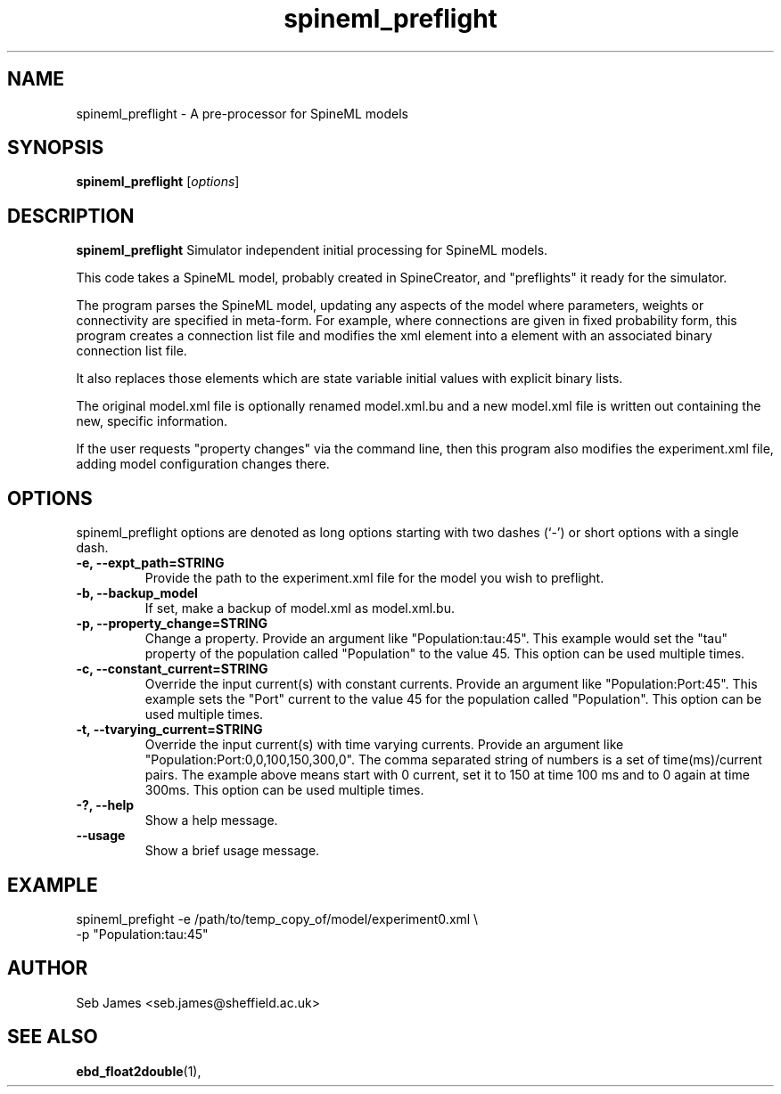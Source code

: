 .\"                                      Hey, EMACS: -*- nroff -*-
.\" (C) Copyright 2015 Sebastian Scott James <seb.james@sheffield.ac.uk>,
.\"
.\" First parameter, NAME, should be all caps
.\" Second parameter, SECTION, should be 1-8, maybe w/ subsection
.\" other parameters are allowed: see man(7), man(1)
.TH spineml_preflight 1 "December 30, 2015"
.\" Please adjust this date whenever revising the manpage.
.\"
.\" Some roff macros, for reference:
.\" .nh        disable hyphenation
.\" .hy        enable hyphenation
.\" .ad l      left justify
.\" .ad b      justify to both left and right margins
.\" .nf        disable filling
.\" .fi        enable filling
.\" .br        insert line break
.\" .sp <n>    insert n+1 empty lines
.\" for manpage-specific macros, see man(7)
.SH NAME
spineml_preflight \- A pre-processor for SpineML models
.SH SYNOPSIS
.B spineml_preflight
.RI [ options ]
.br
.SH DESCRIPTION
.B spineml_preflight
Simulator independent initial processing for SpineML models.

This code takes a SpineML model, probably created in SpineCreator, and
"preflights" it ready for the simulator.

The program parses the SpineML model, updating any aspects of the
model where parameters, weights or connectivity are specified in
meta-form. For example, where connections are given in fixed
probability form, this program creates a connection list file and
modifies the xml element into a element with an associated binary
connection list file.

It also replaces those elements which are state variable initial
values with explicit binary lists.

The original model.xml file is optionally renamed model.xml.bu and a
new model.xml file is written out containing the new, specific
information.

If the user requests "property changes" via the command line, then
this program also modifies the experiment.xml file, adding model
configuration changes there.
.PP
.SH OPTIONS
spineml_preflight options are denoted as long options starting with
two dashes (`-') or short options with a single dash.
.TP
.B \-e, \-\-expt_path=STRING
Provide the path to the experiment.xml file for the model you wish to
preflight.
.TP
.B \-b, \-\-backup_model
If set, make a backup of model.xml as model.xml.bu.
.TP
.B \-p, \-\-property_change=STRING
Change a property. Provide an argument like "Population:tau:45". This
example would set the "tau" property of the population called
"Population" to the value 45. This option can be used multiple times.
.TP
.B \-c, \-\-constant_current=STRING
Override the input current(s) with constant currents. Provide an
argument like "Population:Port:45". This example sets the "Port"
current to the value 45 for the population called "Population". This
option can be used multiple times.
.TP
.B \-t, \-\-tvarying_current=STRING
Override the input current(s) with time varying currents. Provide an
argument like "Population:Port:0,0,100,150,300,0". The comma separated
string of numbers is a set of time(ms)/current pairs. The example
above means start with 0 current, set it to 150 at time 100 ms and to
0 again at time 300ms. This option can be used multiple times.
.TP
.B \-?, \-\-help
Show a help message.
.TP
.B \-\-usage
Show a brief usage message.
.SH EXAMPLE
spineml_prefight -e /path/to/temp_copy_of/model/experiment0.xml \\
                 -p "Population:tau:45"
.SH AUTHOR
Seb James <seb.james@sheffield.ac.uk>
.SH SEE ALSO
.BR ebd_float2double (1),
.br
